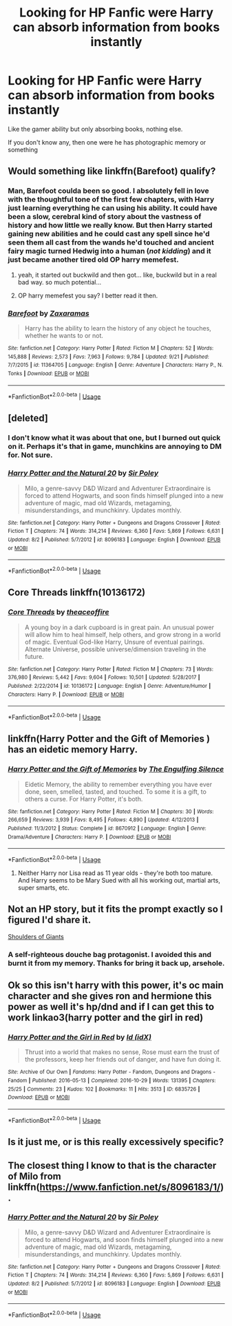 #+TITLE: Looking for HP Fanfic were Harry can absorb information from books instantly

* Looking for HP Fanfic were Harry can absorb information from books instantly
:PROPERTIES:
:Author: Viloxity
:Score: 11
:DateUnix: 1538025974.0
:DateShort: 2018-Sep-27
:FlairText: Request
:END:
Like the gamer ability but only absorbing books, nothing else.

If you don't know any, then one were he has photographic memory or something


** Would something like linkffn(Barefoot) qualify?
:PROPERTIES:
:Author: Namzeh011
:Score: 3
:DateUnix: 1538034031.0
:DateShort: 2018-Sep-27
:END:

*** Man, Barefoot coulda been so good. I absolutely fell in love with the thoughtful tone of the first few chapters, with Harry just learning everything he can using his ability. It could have been a slow, cerebral kind of story about the vastness of history and how little we really know. But then Harry started gaining new abilities and he could cast any spell since he'd seen them all cast from the wands he'd touched and ancient fairy magic turned Hedwig into a human (/not kidding/) and it just became another tired old OP harry memefest.
:PROPERTIES:
:Author: blast_ended_sqrt
:Score: 12
:DateUnix: 1538055314.0
:DateShort: 2018-Sep-27
:END:

**** yeah, it started out buckwild and then got... like, buckwild but in a real bad way. so much potential...
:PROPERTIES:
:Author: scoobysnaxxx
:Score: 4
:DateUnix: 1538109139.0
:DateShort: 2018-Sep-28
:END:


**** OP harry memefest you say? I better read it then.
:PROPERTIES:
:Author: DearDeathDay
:Score: 5
:DateUnix: 1538065763.0
:DateShort: 2018-Sep-27
:END:


*** [[https://www.fanfiction.net/s/11364705/1/][*/Barefoot/*]] by [[https://www.fanfiction.net/u/5569435/Zaxaramas][/Zaxaramas/]]

#+begin_quote
  Harry has the ability to learn the history of any object he touches, whether he wants to or not.
#+end_quote

^{/Site/:} ^{fanfiction.net} ^{*|*} ^{/Category/:} ^{Harry} ^{Potter} ^{*|*} ^{/Rated/:} ^{Fiction} ^{M} ^{*|*} ^{/Chapters/:} ^{52} ^{*|*} ^{/Words/:} ^{145,888} ^{*|*} ^{/Reviews/:} ^{2,573} ^{*|*} ^{/Favs/:} ^{7,963} ^{*|*} ^{/Follows/:} ^{9,784} ^{*|*} ^{/Updated/:} ^{9/21} ^{*|*} ^{/Published/:} ^{7/7/2015} ^{*|*} ^{/id/:} ^{11364705} ^{*|*} ^{/Language/:} ^{English} ^{*|*} ^{/Genre/:} ^{Adventure} ^{*|*} ^{/Characters/:} ^{Harry} ^{P.,} ^{N.} ^{Tonks} ^{*|*} ^{/Download/:} ^{[[http://www.ff2ebook.com/old/ffn-bot/index.php?id=11364705&source=ff&filetype=epub][EPUB]]} ^{or} ^{[[http://www.ff2ebook.com/old/ffn-bot/index.php?id=11364705&source=ff&filetype=mobi][MOBI]]}

--------------

*FanfictionBot*^{2.0.0-beta} | [[https://github.com/tusing/reddit-ffn-bot/wiki/Usage][Usage]]
:PROPERTIES:
:Author: FanfictionBot
:Score: 1
:DateUnix: 1538034044.0
:DateShort: 2018-Sep-27
:END:


** [deleted]
:PROPERTIES:
:Score: 2
:DateUnix: 1538049571.0
:DateShort: 2018-Sep-27
:END:

*** I don't know what it was about that one, but I burned out quick on it. Perhaps it's that in game, munchkins are annoying to DM for. Not sure.
:PROPERTIES:
:Author: rocketsp13
:Score: 3
:DateUnix: 1538059657.0
:DateShort: 2018-Sep-27
:END:


*** [[https://www.fanfiction.net/s/8096183/1/][*/Harry Potter and the Natural 20/*]] by [[https://www.fanfiction.net/u/3989854/Sir-Poley][/Sir Poley/]]

#+begin_quote
  Milo, a genre-savvy D&D Wizard and Adventurer Extraordinaire is forced to attend Hogwarts, and soon finds himself plunged into a new adventure of magic, mad old Wizards, metagaming, misunderstandings, and munchkinry. Updates monthly.
#+end_quote

^{/Site/:} ^{fanfiction.net} ^{*|*} ^{/Category/:} ^{Harry} ^{Potter} ^{+} ^{Dungeons} ^{and} ^{Dragons} ^{Crossover} ^{*|*} ^{/Rated/:} ^{Fiction} ^{T} ^{*|*} ^{/Chapters/:} ^{74} ^{*|*} ^{/Words/:} ^{314,214} ^{*|*} ^{/Reviews/:} ^{6,360} ^{*|*} ^{/Favs/:} ^{5,869} ^{*|*} ^{/Follows/:} ^{6,631} ^{*|*} ^{/Updated/:} ^{8/2} ^{*|*} ^{/Published/:} ^{5/7/2012} ^{*|*} ^{/id/:} ^{8096183} ^{*|*} ^{/Language/:} ^{English} ^{*|*} ^{/Download/:} ^{[[http://www.ff2ebook.com/old/ffn-bot/index.php?id=8096183&source=ff&filetype=epub][EPUB]]} ^{or} ^{[[http://www.ff2ebook.com/old/ffn-bot/index.php?id=8096183&source=ff&filetype=mobi][MOBI]]}

--------------

*FanfictionBot*^{2.0.0-beta} | [[https://github.com/tusing/reddit-ffn-bot/wiki/Usage][Usage]]
:PROPERTIES:
:Author: FanfictionBot
:Score: 2
:DateUnix: 1538049612.0
:DateShort: 2018-Sep-27
:END:


** Core Threads linkffn(10136172)
:PROPERTIES:
:Author: MoleOfWar
:Score: 2
:DateUnix: 1538068581.0
:DateShort: 2018-Sep-27
:END:

*** [[https://www.fanfiction.net/s/10136172/1/][*/Core Threads/*]] by [[https://www.fanfiction.net/u/4665282/theaceoffire][/theaceoffire/]]

#+begin_quote
  A young boy in a dark cupboard is in great pain. An unusual power will allow him to heal himself, help others, and grow strong in a world of magic. Eventual God-like Harry, Unsure of eventual pairings. Alternate Universe, possible universe/dimension traveling in the future.
#+end_quote

^{/Site/:} ^{fanfiction.net} ^{*|*} ^{/Category/:} ^{Harry} ^{Potter} ^{*|*} ^{/Rated/:} ^{Fiction} ^{M} ^{*|*} ^{/Chapters/:} ^{73} ^{*|*} ^{/Words/:} ^{376,980} ^{*|*} ^{/Reviews/:} ^{5,442} ^{*|*} ^{/Favs/:} ^{9,604} ^{*|*} ^{/Follows/:} ^{10,501} ^{*|*} ^{/Updated/:} ^{5/28/2017} ^{*|*} ^{/Published/:} ^{2/22/2014} ^{*|*} ^{/id/:} ^{10136172} ^{*|*} ^{/Language/:} ^{English} ^{*|*} ^{/Genre/:} ^{Adventure/Humor} ^{*|*} ^{/Characters/:} ^{Harry} ^{P.} ^{*|*} ^{/Download/:} ^{[[http://www.ff2ebook.com/old/ffn-bot/index.php?id=10136172&source=ff&filetype=epub][EPUB]]} ^{or} ^{[[http://www.ff2ebook.com/old/ffn-bot/index.php?id=10136172&source=ff&filetype=mobi][MOBI]]}

--------------

*FanfictionBot*^{2.0.0-beta} | [[https://github.com/tusing/reddit-ffn-bot/wiki/Usage][Usage]]
:PROPERTIES:
:Author: FanfictionBot
:Score: 1
:DateUnix: 1538068603.0
:DateShort: 2018-Sep-27
:END:


** linkffn(Harry Potter and the Gift of Memories ) has an eidetic memory Harry.
:PROPERTIES:
:Author: PraecepsWoW
:Score: 1
:DateUnix: 1538049149.0
:DateShort: 2018-Sep-27
:END:

*** [[https://www.fanfiction.net/s/8670912/1/][*/Harry Potter and the Gift of Memories/*]] by [[https://www.fanfiction.net/u/1794030/The-Engulfing-Silence][/The Engulfing Silence/]]

#+begin_quote
  Eidetic Memory, the ability to remember everything you have ever done, seen, smelled, tasted, and touched. To some it is a gift, to others a curse. For Harry Potter, it's both.
#+end_quote

^{/Site/:} ^{fanfiction.net} ^{*|*} ^{/Category/:} ^{Harry} ^{Potter} ^{*|*} ^{/Rated/:} ^{Fiction} ^{M} ^{*|*} ^{/Chapters/:} ^{30} ^{*|*} ^{/Words/:} ^{266,659} ^{*|*} ^{/Reviews/:} ^{3,939} ^{*|*} ^{/Favs/:} ^{8,495} ^{*|*} ^{/Follows/:} ^{4,890} ^{*|*} ^{/Updated/:} ^{4/12/2013} ^{*|*} ^{/Published/:} ^{11/3/2012} ^{*|*} ^{/Status/:} ^{Complete} ^{*|*} ^{/id/:} ^{8670912} ^{*|*} ^{/Language/:} ^{English} ^{*|*} ^{/Genre/:} ^{Drama/Adventure} ^{*|*} ^{/Characters/:} ^{Harry} ^{P.} ^{*|*} ^{/Download/:} ^{[[http://www.ff2ebook.com/old/ffn-bot/index.php?id=8670912&source=ff&filetype=epub][EPUB]]} ^{or} ^{[[http://www.ff2ebook.com/old/ffn-bot/index.php?id=8670912&source=ff&filetype=mobi][MOBI]]}

--------------

*FanfictionBot*^{2.0.0-beta} | [[https://github.com/tusing/reddit-ffn-bot/wiki/Usage][Usage]]
:PROPERTIES:
:Author: FanfictionBot
:Score: 1
:DateUnix: 1538049169.0
:DateShort: 2018-Sep-27
:END:

**** Neither Harry nor Lisa read as 11 year olds - they're both too mature. And Harry seems to be Mary Sued with all his working out, martial arts, super smarts, etc.
:PROPERTIES:
:Author: 4wallsandawindow
:Score: 1
:DateUnix: 1538093480.0
:DateShort: 2018-Sep-28
:END:


** Not an HP story, but it fits the prompt exactly so I figured I'd share it.

[[https://www.royalroad.com/fiction/11371/shoulders-of-giants][Shoulders of Giants]]
:PROPERTIES:
:Author: k5josh
:Score: 1
:DateUnix: 1538074357.0
:DateShort: 2018-Sep-27
:END:

*** A self-righteous douche bag protagonist. I avoided this and burnt it from my memory. Thanks for bring it back up, arsehole.
:PROPERTIES:
:Author: Cancelled_for_A
:Score: 1
:DateUnix: 1538272080.0
:DateShort: 2018-Sep-30
:END:


** Ok so this isn't harry with this power, it's oc main character and she gives ron and hermione this power as well it's hp/dnd and if I can get this to work linkao3(harry potter and the girl in red)
:PROPERTIES:
:Author: Kryasil
:Score: 1
:DateUnix: 1538097897.0
:DateShort: 2018-Sep-28
:END:

*** [[https://archiveofourown.org/works/6835726][*/Harry Potter and the Girl in Red/*]] by [[https://www.archiveofourown.org/users/idX/pseuds/Id][/Id (idX)/]]

#+begin_quote
  Thrust into a world that makes no sense, Rose must earn the trust of the professors, keep her friends out of danger, and have fun doing it.
#+end_quote

^{/Site/:} ^{Archive} ^{of} ^{Our} ^{Own} ^{*|*} ^{/Fandoms/:} ^{Harry} ^{Potter} ^{-} ^{Fandom,} ^{Dungeons} ^{and} ^{Dragons} ^{-} ^{Fandom} ^{*|*} ^{/Published/:} ^{2016-05-13} ^{*|*} ^{/Completed/:} ^{2016-10-29} ^{*|*} ^{/Words/:} ^{131395} ^{*|*} ^{/Chapters/:} ^{25/25} ^{*|*} ^{/Comments/:} ^{23} ^{*|*} ^{/Kudos/:} ^{102} ^{*|*} ^{/Bookmarks/:} ^{11} ^{*|*} ^{/Hits/:} ^{3513} ^{*|*} ^{/ID/:} ^{6835726} ^{*|*} ^{/Download/:} ^{[[https://archiveofourown.org/downloads/Id/Id/6835726/Harry%20Potter%20and%20the%20Girl.epub?updated_at=1505703169][EPUB]]} ^{or} ^{[[https://archiveofourown.org/downloads/Id/Id/6835726/Harry%20Potter%20and%20the%20Girl.mobi?updated_at=1505703169][MOBI]]}

--------------

*FanfictionBot*^{2.0.0-beta} | [[https://github.com/tusing/reddit-ffn-bot/wiki/Usage][Usage]]
:PROPERTIES:
:Author: FanfictionBot
:Score: 1
:DateUnix: 1538097911.0
:DateShort: 2018-Sep-28
:END:


** Is it just me, or is this really excessively specific?
:PROPERTIES:
:Author: Hate9
:Score: 1
:DateUnix: 1538030345.0
:DateShort: 2018-Sep-27
:END:


** The closest thing I know to that is the character of Milo from linkffn([[https://www.fanfiction.net/s/8096183/1/]]).
:PROPERTIES:
:Author: turbinicarpus
:Score: 1
:DateUnix: 1538049811.0
:DateShort: 2018-Sep-27
:END:

*** [[https://www.fanfiction.net/s/8096183/1/][*/Harry Potter and the Natural 20/*]] by [[https://www.fanfiction.net/u/3989854/Sir-Poley][/Sir Poley/]]

#+begin_quote
  Milo, a genre-savvy D&D Wizard and Adventurer Extraordinaire is forced to attend Hogwarts, and soon finds himself plunged into a new adventure of magic, mad old Wizards, metagaming, misunderstandings, and munchkinry. Updates monthly.
#+end_quote

^{/Site/:} ^{fanfiction.net} ^{*|*} ^{/Category/:} ^{Harry} ^{Potter} ^{+} ^{Dungeons} ^{and} ^{Dragons} ^{Crossover} ^{*|*} ^{/Rated/:} ^{Fiction} ^{T} ^{*|*} ^{/Chapters/:} ^{74} ^{*|*} ^{/Words/:} ^{314,214} ^{*|*} ^{/Reviews/:} ^{6,360} ^{*|*} ^{/Favs/:} ^{5,869} ^{*|*} ^{/Follows/:} ^{6,631} ^{*|*} ^{/Updated/:} ^{8/2} ^{*|*} ^{/Published/:} ^{5/7/2012} ^{*|*} ^{/id/:} ^{8096183} ^{*|*} ^{/Language/:} ^{English} ^{*|*} ^{/Download/:} ^{[[http://www.ff2ebook.com/old/ffn-bot/index.php?id=8096183&source=ff&filetype=epub][EPUB]]} ^{or} ^{[[http://www.ff2ebook.com/old/ffn-bot/index.php?id=8096183&source=ff&filetype=mobi][MOBI]]}

--------------

*FanfictionBot*^{2.0.0-beta} | [[https://github.com/tusing/reddit-ffn-bot/wiki/Usage][Usage]]
:PROPERTIES:
:Author: FanfictionBot
:Score: 1
:DateUnix: 1538049820.0
:DateShort: 2018-Sep-27
:END:
